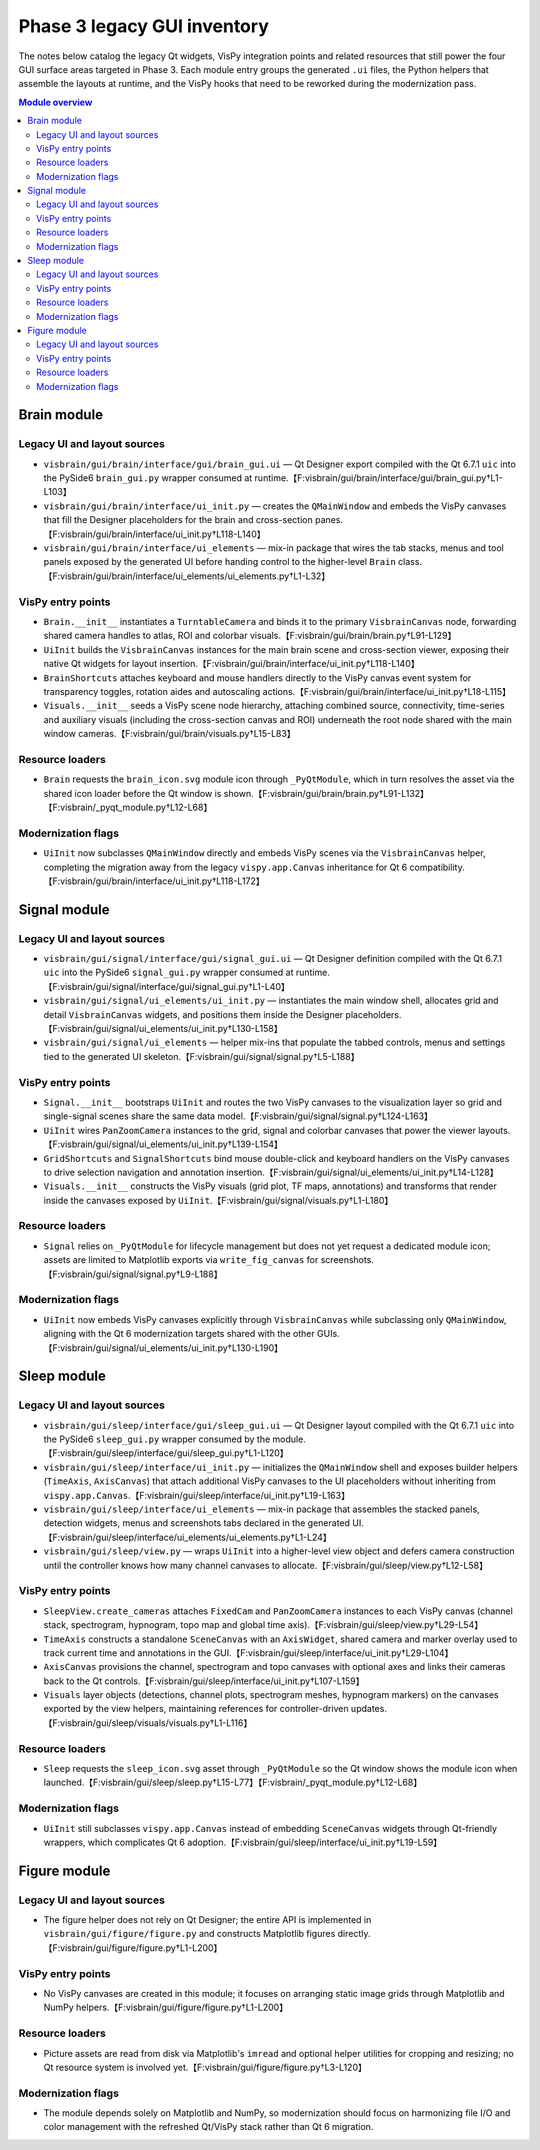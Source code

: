 Phase 3 legacy GUI inventory
============================

The notes below catalog the legacy Qt widgets, VisPy integration points and
related resources that still power the four GUI surface areas targeted in Phase
3.  Each module entry groups the generated ``.ui`` files, the Python helpers
that assemble the layouts at runtime, and the VisPy hooks that need to be
reworked during the modernization pass.

.. contents:: Module overview
   :local:

Brain module
------------

Legacy UI and layout sources
^^^^^^^^^^^^^^^^^^^^^^^^^^^^

* ``visbrain/gui/brain/interface/gui/brain_gui.ui`` — Qt Designer export
  compiled with the Qt 6.7.1 ``uic`` into the PySide6 ``brain_gui.py`` wrapper
  consumed at runtime.【F:visbrain/gui/brain/interface/gui/brain_gui.py†L1-L103】
* ``visbrain/gui/brain/interface/ui_init.py`` — creates the ``QMainWindow`` and
  embeds the VisPy canvases that fill the Designer placeholders for the brain
  and cross-section panes.【F:visbrain/gui/brain/interface/ui_init.py†L118-L140】
* ``visbrain/gui/brain/interface/ui_elements`` — mix-in package that wires the
  tab stacks, menus and tool panels exposed by the generated UI before handing
  control to the higher-level ``Brain`` class.【F:visbrain/gui/brain/interface/ui_elements/ui_elements.py†L1-L32】

VisPy entry points
^^^^^^^^^^^^^^^^^^

* ``Brain.__init__`` instantiates a ``TurntableCamera`` and binds it to the
  primary ``VisbrainCanvas`` node, forwarding shared camera handles to atlas,
  ROI and colorbar visuals.【F:visbrain/gui/brain/brain.py†L91-L129】
* ``UiInit`` builds the ``VisbrainCanvas`` instances for the main brain scene
  and cross-section viewer, exposing their native Qt widgets for layout
  insertion.【F:visbrain/gui/brain/interface/ui_init.py†L118-L140】
* ``BrainShortcuts`` attaches keyboard and mouse handlers directly to the VisPy
  canvas event system for transparency toggles, rotation aides and autoscaling
  actions.【F:visbrain/gui/brain/interface/ui_init.py†L18-L115】
* ``Visuals.__init__`` seeds a VisPy scene node hierarchy, attaching combined
  source, connectivity, time-series and auxiliary visuals (including the
  cross-section canvas and ROI) underneath the root node shared with the main
  window cameras.【F:visbrain/gui/brain/visuals.py†L15-L83】

Resource loaders
^^^^^^^^^^^^^^^^

* ``Brain`` requests the ``brain_icon.svg`` module icon through
  ``_PyQtModule``, which in turn resolves the asset via the shared icon loader
  before the Qt window is shown.【F:visbrain/gui/brain/brain.py†L91-L132】【F:visbrain/_pyqt_module.py†L12-L68】

Modernization flags
^^^^^^^^^^^^^^^^^^^

* ``UiInit`` now subclasses ``QMainWindow`` directly and embeds VisPy scenes via
  the ``VisbrainCanvas`` helper, completing the migration away from the legacy
  ``vispy.app.Canvas`` inheritance for Qt 6 compatibility.【F:visbrain/gui/brain/interface/ui_init.py†L118-L172】

Signal module
-------------

Legacy UI and layout sources
^^^^^^^^^^^^^^^^^^^^^^^^^^^^

* ``visbrain/gui/signal/interface/gui/signal_gui.ui`` — Qt Designer definition
  compiled with the Qt 6.7.1 ``uic`` into the PySide6 ``signal_gui.py`` wrapper
  consumed at runtime.【F:visbrain/gui/signal/interface/gui/signal_gui.py†L1-L40】
* ``visbrain/gui/signal/ui_elements/ui_init.py`` — instantiates the main window
  shell, allocates grid and detail ``VisbrainCanvas`` widgets, and positions
  them inside the Designer placeholders.【F:visbrain/gui/signal/ui_elements/ui_init.py†L130-L158】
* ``visbrain/gui/signal/ui_elements`` — helper mix-ins that populate the tabbed
  controls, menus and settings tied to the generated UI skeleton.【F:visbrain/gui/signal/signal.py†L5-L188】

VisPy entry points
^^^^^^^^^^^^^^^^^^

* ``Signal.__init__`` bootstraps ``UiInit`` and routes the two VisPy canvases to
  the visualization layer so grid and single-signal scenes share the same data
  model.【F:visbrain/gui/signal/signal.py†L124-L163】
* ``UiInit`` wires ``PanZoomCamera`` instances to the grid, signal and colorbar
  canvases that power the viewer layouts.【F:visbrain/gui/signal/ui_elements/ui_init.py†L139-L154】
* ``GridShortcuts`` and ``SignalShortcuts`` bind mouse double-click and keyboard
  handlers on the VisPy canvases to drive selection navigation and annotation
  insertion.【F:visbrain/gui/signal/ui_elements/ui_init.py†L14-L128】
* ``Visuals.__init__`` constructs the VisPy visuals (grid plot, TF maps,
  annotations) and transforms that render inside the canvases exposed by
  ``UiInit``.【F:visbrain/gui/signal/visuals.py†L1-L180】

Resource loaders
^^^^^^^^^^^^^^^^

* ``Signal`` relies on ``_PyQtModule`` for lifecycle management but does not yet
  request a dedicated module icon; assets are limited to Matplotlib exports via
  ``write_fig_canvas`` for screenshots.【F:visbrain/gui/signal/signal.py†L9-L188】

Modernization flags
^^^^^^^^^^^^^^^^^^^

* ``UiInit`` now embeds VisPy canvases explicitly through ``VisbrainCanvas``
  while subclassing only ``QMainWindow``, aligning with the Qt 6 modernization
  targets shared with the other GUIs.【F:visbrain/gui/signal/ui_elements/ui_init.py†L130-L190】

Sleep module
------------

Legacy UI and layout sources
^^^^^^^^^^^^^^^^^^^^^^^^^^^^

* ``visbrain/gui/sleep/interface/gui/sleep_gui.ui`` — Qt Designer layout
  compiled with the Qt 6.7.1 ``uic`` into the PySide6 ``sleep_gui.py`` wrapper
  consumed by the module.【F:visbrain/gui/sleep/interface/gui/sleep_gui.py†L1-L120】
* ``visbrain/gui/sleep/interface/ui_init.py`` — initializes the ``QMainWindow``
  shell and exposes builder helpers (``TimeAxis``, ``AxisCanvas``) that attach
  additional VisPy canvases to the UI placeholders without inheriting from
  ``vispy.app.Canvas``.【F:visbrain/gui/sleep/interface/ui_init.py†L19-L163】
* ``visbrain/gui/sleep/interface/ui_elements`` — mix-in package that assembles
  the stacked panels, detection widgets, menus and screenshots tabs declared in
  the generated UI.【F:visbrain/gui/sleep/interface/ui_elements/ui_elements.py†L1-L24】
* ``visbrain/gui/sleep/view.py`` — wraps ``UiInit`` into a higher-level view
  object and defers camera construction until the controller knows how many
  channel canvases to allocate.【F:visbrain/gui/sleep/view.py†L12-L58】

VisPy entry points
^^^^^^^^^^^^^^^^^^

* ``SleepView.create_cameras`` attaches ``FixedCam`` and ``PanZoomCamera``
  instances to each VisPy canvas (channel stack, spectrogram, hypnogram, topo
  map and global time axis).【F:visbrain/gui/sleep/view.py†L29-L54】
* ``TimeAxis`` constructs a standalone ``SceneCanvas`` with an ``AxisWidget``,
  shared camera and marker overlay used to track current time and annotations in
  the GUI.【F:visbrain/gui/sleep/interface/ui_init.py†L29-L104】
* ``AxisCanvas`` provisions the channel, spectrogram and topo canvases with
  optional axes and links their cameras back to the Qt controls.【F:visbrain/gui/sleep/interface/ui_init.py†L107-L159】
* ``Visuals`` layer objects (detections, channel plots, spectrogram meshes,
  hypnogram markers) on the canvases exported by the view helpers, maintaining
  references for controller-driven updates.【F:visbrain/gui/sleep/visuals/visuals.py†L1-L116】

Resource loaders
^^^^^^^^^^^^^^^^

* ``Sleep`` requests the ``sleep_icon.svg`` asset through ``_PyQtModule`` so the
  Qt window shows the module icon when launched.【F:visbrain/gui/sleep/sleep.py†L15-L77】【F:visbrain/_pyqt_module.py†L12-L68】

Modernization flags
^^^^^^^^^^^^^^^^^^^

* ``UiInit`` still subclasses ``vispy.app.Canvas`` instead of embedding
  ``SceneCanvas`` widgets through Qt-friendly wrappers, which complicates Qt 6
  adoption.【F:visbrain/gui/sleep/interface/ui_init.py†L19-L59】

Figure module
-------------

Legacy UI and layout sources
^^^^^^^^^^^^^^^^^^^^^^^^^^^^

* The figure helper does not rely on Qt Designer; the entire API is implemented
  in ``visbrain/gui/figure/figure.py`` and constructs Matplotlib figures
  directly.【F:visbrain/gui/figure/figure.py†L1-L200】

VisPy entry points
^^^^^^^^^^^^^^^^^^

* No VisPy canvases are created in this module; it focuses on arranging static
  image grids through Matplotlib and NumPy helpers.【F:visbrain/gui/figure/figure.py†L1-L200】

Resource loaders
^^^^^^^^^^^^^^^^

* Picture assets are read from disk via Matplotlib's ``imread`` and optional
  helper utilities for cropping and resizing; no Qt resource system is involved
  yet.【F:visbrain/gui/figure/figure.py†L3-L120】

Modernization flags
^^^^^^^^^^^^^^^^^^^

* The module depends solely on Matplotlib and NumPy, so modernization should
  focus on harmonizing file I/O and color management with the refreshed Qt/VisPy
  stack rather than Qt 6 migration.
